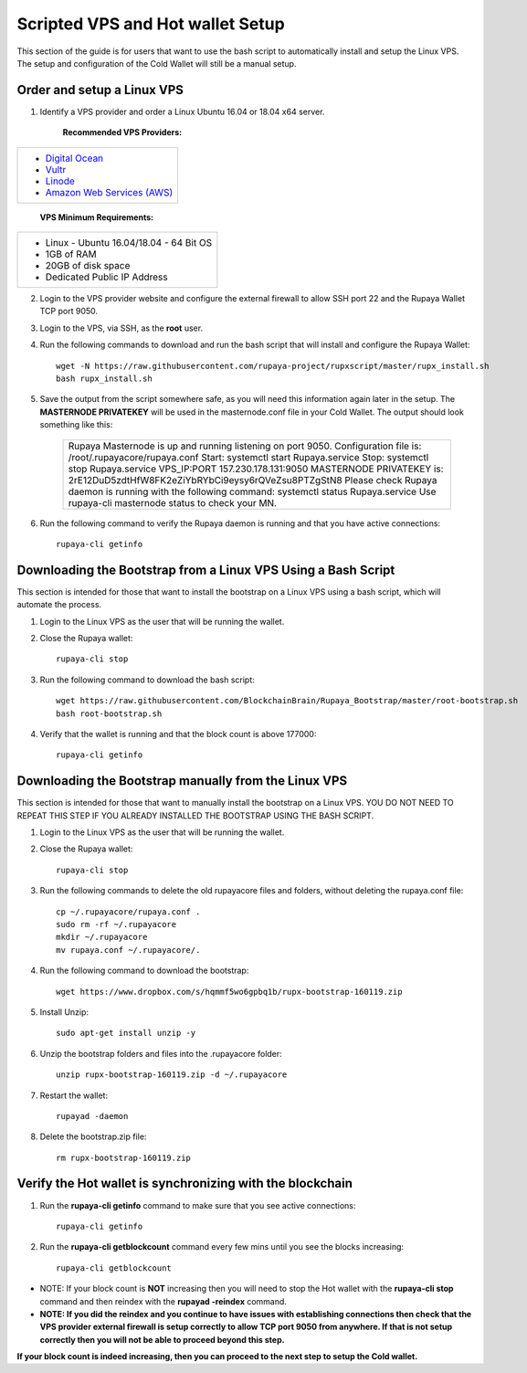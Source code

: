 .. _Putty: https://putty.org/
.. _scripted-vpsandhotwallet:
.. |br| raw:: html

   <br />
   
=================================
Scripted VPS and Hot wallet Setup
=================================

This section of the guide is for users that want to use the bash script to automatically install and setup the Linux VPS.  The setup and configuration of the Cold Wallet will still be a manual setup. 

Order and setup a Linux VPS
---------------------------
	
.. _identifyvps_vpsandhotwallet:

1. Identify a VPS provider and order a Linux Ubuntu 16.04 or 18.04 x64 server.

	**Recommended VPS Providers:**
+---------------------------------------------------------+
|* `Digital Ocean <https://m.do.co/c/95a89fb0b62d>`_      | 
|* `Vultr <https://www.vultr.com/?ref=7318338>`_          |
|* `Linode <https://www.linode.com/>`_                    |
|* `Amazon Web Services (AWS) <https://aws.amazon.com/>`_ |
+---------------------------------------------------------+

	**VPS Minimum Requirements:**
+-----------------------------------------+
|* Linux - Ubuntu 16.04/18.04 - 64 Bit OS |
|* 1GB of RAM                             |
|* 20GB of disk space                     |
|* Dedicated Public IP Address            |
+-----------------------------------------+
	
2. Login to the VPS provider website and configure the external firewall to allow SSH port 22 and the Rupaya Wallet TCP port 9050.
	
3. Login to the VPS, via SSH, as the **root** user.

4. Run the following commands to download and run the bash script that will install and configure the Rupaya Wallet::

	wget -N https://raw.githubusercontent.com/rupaya-project/rupxscript/master/rupx_install.sh
	bash rupx_install.sh

5. Save the output from the script somewhere safe, as you will need this information again later in the setup.  The **MASTERNODE PRIVATEKEY** will be used in the masternode.conf file in your Cold Wallet.  The output should look something like this:

	+--------------------------------------------------------------------------------------------------+
	| Rupaya Masternode is up and running listening on port 9050.                                      |
	| Configuration file is: /root/.rupayacore/rupaya.conf                                             |
	| Start: systemctl start Rupaya.service                                                            |
	| Stop: systemctl stop Rupaya.service                                                              |
	| VPS_IP:PORT 157.230.178.131:9050                                                                 |
	| MASTERNODE PRIVATEKEY is: 2rE12DuD5zdtHfW8FK2eZiYbRYbCi9eysy6rQVeZsu8PTZgStN8                    |
	| Please check Rupaya daemon is running with the following command: systemctl status Rupaya.service|
	| Use rupaya-cli masternode status to check your MN.                                               |
	+--------------------------------------------------------------------------------------------------+

6. Run the following command to verify the Rupaya daemon is running and that you have active connections::

	rupaya-cli getinfo

Downloading the Bootstrap from a Linux VPS Using a Bash Script
--------------------------------------------------------------

This section is intended for those that want to install the bootstrap on a Linux VPS using a bash script, which will automate the process.  
	
1. Login to the Linux VPS as the user that will be running the wallet.

2. Close the Rupaya wallet::

	rupaya-cli stop

3. Run the following command to download the bash script::
	
	wget https://raw.githubusercontent.com/BlockchainBrain/Rupaya_Bootstrap/master/root-bootstrap.sh
	bash root-bootstrap.sh

4. Verify that the wallet is running and that the block count is above 177000::

	rupaya-cli getinfo

	
Downloading the Bootstrap manually from the Linux VPS
-----------------------------------------------------

This section is intended for those that want to manually install the bootstrap on a Linux VPS.  YOU DO NOT NEED TO REPEAT THIS STEP IF YOU ALREADY INSTALLED THE BOOTSTRAP USING THE BASH SCRIPT.

1. Login to the Linux VPS as the user that will be running the wallet.

2. Close the Rupaya wallet::

	rupaya-cli stop

3. Run the following commands to delete the old rupayacore files and folders, without deleting the rupaya.conf file::

	cp ~/.rupayacore/rupaya.conf .
	sudo rm -rf ~/.rupayacore
	mkdir ~/.rupayacore
	mv rupaya.conf ~/.rupayacore/.

4. Run the following command to download the bootstrap::

	wget https://www.dropbox.com/s/hqmmf5wo6gpbq1b/rupx-bootstrap-160119.zip

5. Install Unzip::

	sudo apt-get install unzip -y

6. Unzip the bootstrap folders and files into the .rupayacore folder:: 

	unzip rupx-bootstrap-160119.zip -d ~/.rupayacore

7. Restart the wallet::

	rupayad -daemon

8. Delete the bootstrap.zip file::

	rm rupx-bootstrap-160119.zip

Verify the Hot wallet is synchronizing with the blockchain
----------------------------------------------------------

1. Run the **rupaya-cli getinfo** command to make sure that you see active connections::
	
	rupaya-cli getinfo
	
2. Run the **rupaya-cli getblockcount** command every few mins until you see the blocks increasing::
	
	rupaya-cli getblockcount

* NOTE: If your block count is **NOT** increasing then you will need to stop the Hot wallet with the **rupaya-cli stop** command and then reindex with the **rupayad -reindex** command. 
* **NOTE: If you did the reindex and you continue to have issues with establishing connections then check that the VPS provider external firewall is setup correctly to allow TCP port 9050 from anywhere.  If that is not setup correctly then you will not be able to proceed beyond this step.**
	
**If your block count is indeed increasing, then you can proceed to the next step to setup the Cold wallet.**